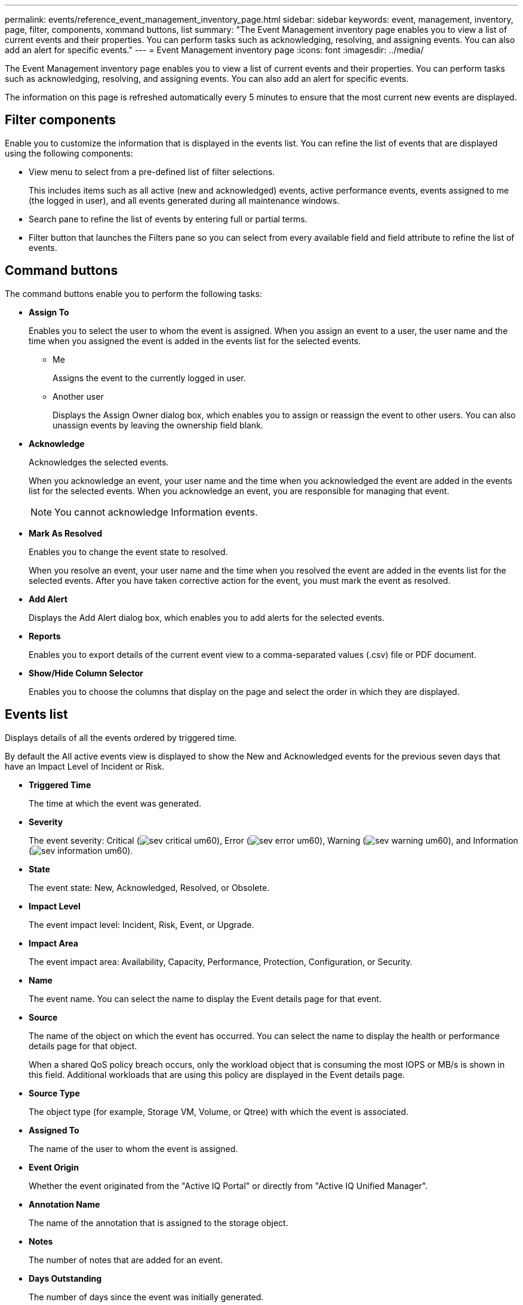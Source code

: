 ---
permalink: events/reference_event_management_inventory_page.html
sidebar: sidebar
keywords: event, management, inventory, page, filter, components, xommand buttons, list
summary: "The Event Management inventory page enables you to view a list of current events and their properties. You can perform tasks such as acknowledging, resolving, and assigning events. You can also add an alert for specific events."
---
= Event Management inventory page
:icons: font
:imagesdir: ../media/

[.lead]
The Event Management inventory page enables you to view a list of current events and their properties. You can perform tasks such as acknowledging, resolving, and assigning events. You can also add an alert for specific events.

The information on this page is refreshed automatically every 5 minutes to ensure that the most current new events are displayed.

== Filter components

Enable you to customize the information that is displayed in the events list. You can refine the list of events that are displayed using the following components:

* View menu to select from a pre-defined list of filter selections.
+
This includes items such as all active (new and acknowledged) events, active performance events, events assigned to me (the logged in user), and all events generated during all maintenance windows.

* Search pane to refine the list of events by entering full or partial terms.
* Filter button that launches the Filters pane so you can select from every available field and field attribute to refine the list of events.

== Command buttons

The command buttons enable you to perform the following tasks:

* *Assign To*
+
Enables you to select the user to whom the event is assigned. When you assign an event to a user, the user name and the time when you assigned the event is added in the events list for the selected events.

 ** Me
+
Assigns the event to the currently logged in user.

 ** Another user
+
Displays the Assign Owner dialog box, which enables you to assign or reassign the event to other users. You can also unassign events by leaving the ownership field blank.

* *Acknowledge*
+
Acknowledges the selected events.
+
When you acknowledge an event, your user name and the time when you acknowledged the event are added in the events list for the selected events. When you acknowledge an event, you are responsible for managing that event.
+
[NOTE]
====
You cannot acknowledge Information events.
====

* *Mark As Resolved*
+
Enables you to change the event state to resolved.
+
When you resolve an event, your user name and the time when you resolved the event are added in the events list for the selected events. After you have taken corrective action for the event, you must mark the event as resolved.

* *Add Alert*
+
Displays the Add Alert dialog box, which enables you to add alerts for the selected events.

* *Reports*
+
Enables you to export details of the current event view to a comma-separated values (.csv) file or PDF document.

* *Show/Hide Column Selector*
+
Enables you to choose the columns that display on the page and select the order in which they are displayed.

== Events list

Displays details of all the events ordered by triggered time.

By default the All active events view is displayed to show the New and Acknowledged events for the previous seven days that have an Impact Level of Incident or Risk.

* *Triggered Time*
+
The time at which the event was generated.

* *Severity*
+
The event severity: Critical (image:../media/sev_critical_um60.png[]), Error (image:../media/sev_error_um60.png[]), Warning (image:../media/sev_warning_um60.png[]), and Information (image:../media/sev_information_um60.gif[]).

* *State*
+
The event state: New, Acknowledged, Resolved, or Obsolete.

* *Impact Level*
+
The event impact level: Incident, Risk, Event, or Upgrade.

* *Impact Area*
+
The event impact area: Availability, Capacity, Performance, Protection, Configuration, or Security.

* *Name*
+
The event name. You can select the name to display the Event details page for that event.

* *Source*
+
The name of the object on which the event has occurred. You can select the name to display the health or performance details page for that object.
+
When a shared QoS policy breach occurs, only the workload object that is consuming the most IOPS or MB/s is shown in this field. Additional workloads that are using this policy are displayed in the Event details page.

* *Source Type*
+
The object type (for example, Storage VM, Volume, or Qtree) with which the event is associated.

* *Assigned To*
+
The name of the user to whom the event is assigned.

* *Event Origin*
+
Whether the event originated from the "Active IQ Portal" or directly from "Active IQ Unified Manager".

* *Annotation Name*
+
The name of the annotation that is assigned to the storage object.

* *Notes*
+
The number of notes that are added for an event.

* *Days Outstanding*
+
The number of days since the event was initially generated.

* *Assigned Time*
+
The time that has elapsed since the event was assigned to a user. If the time elapsed exceeds a week, the timestamp when the event was assigned to a user is displayed.

* *Acknowledged By*
+
The name of the user who acknowledged the event. The field is blank if the event is not acknowledged.

* *Acknowledged Time*
+
The time that has elapsed since the event was acknowledged. If the time elapsed exceeds a week, the timestamp when the event was acknowledged is displayed.

* *Resolved By*
+
The name of the user who resolved the event. The field is blank if the event is not resolved.

* *Resolved Time*
+
The time that has elapsed since the event was resolved. If the time elapsed exceeds a week, the timestamp when the event was resolved is displayed.

* *Obsoleted Time*
+
The time when the state of the event became Obsolete.
